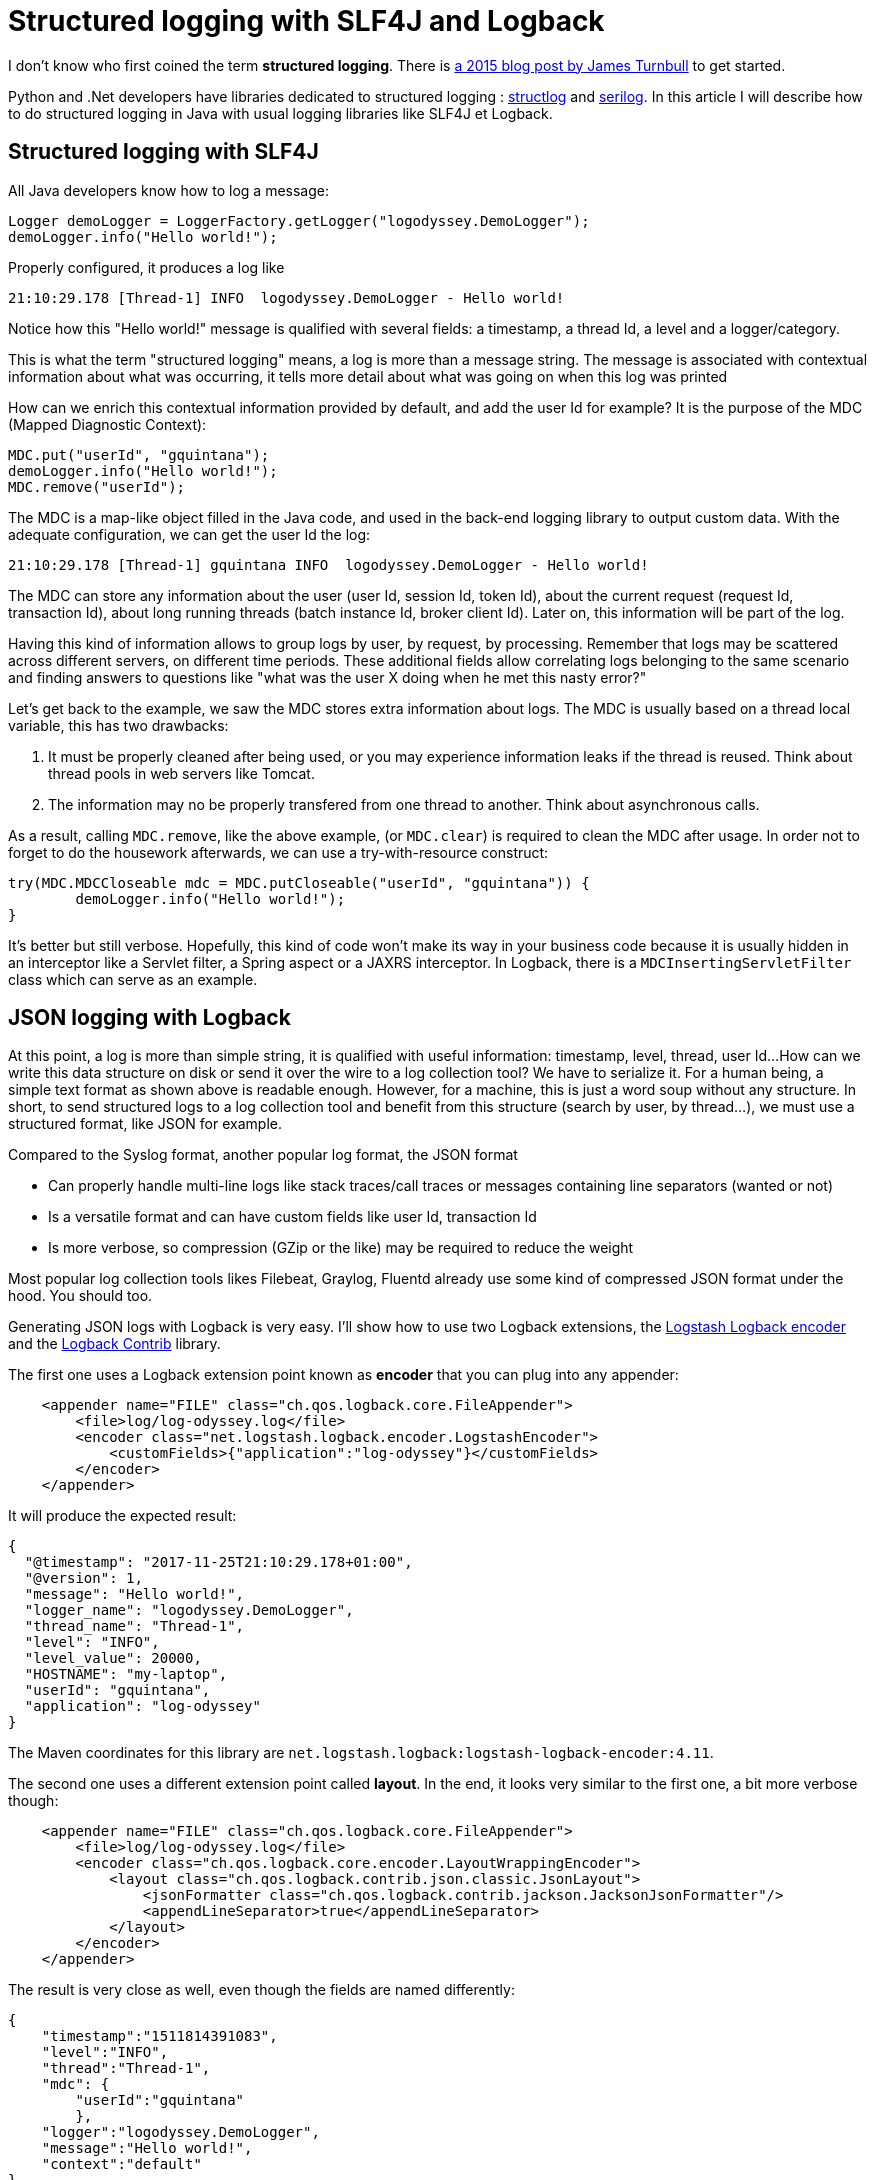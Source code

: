 = Structured logging with SLF4J and Logback
:published_at: 2017-12-01
:page-tags: [java]
:page-image: /images/logos/slf4j.png
:page-layout: post
:page-description: "How to produce structured logs in Java? I am how to add contextual information to your logs and render it."

I don't know who first coined the term *structured logging*.
There is https://kartar.net/2015/12/structured-logging/[a 2015 blog post by James Turnbull] to get started.

Python and .Net developers have libraries dedicated to structured logging : http://www.structlog.org[structlog] and https://serilog.net/[serilog]. In this article I will describe how to do structured logging in Java with usual logging libraries like SLF4J et Logback.

== Structured logging with SLF4J

All Java developers know how to log a message:
[source,java]
----
Logger demoLogger = LoggerFactory.getLogger("logodyssey.DemoLogger");
demoLogger.info("Hello world!");
----

Properly configured, it produces a log like
[source]
----
21:10:29.178 [Thread-1] INFO  logodyssey.DemoLogger - Hello world!
----
Notice how this "Hello world!" message is qualified with several fields:
a timestamp, a thread Id, a level and a logger/category.

This is what the term "structured logging" means,
a log is more than a message string.
The message is associated with contextual information about what was occurring,
it tells more detail about what was going on when this log was printed

How can we enrich this contextual information provided by default,
and add the user Id for example?
It is the purpose of the MDC (Mapped Diagnostic Context):
[source,java]
----
MDC.put("userId", "gquintana");
demoLogger.info("Hello world!");
MDC.remove("userId");
----
The MDC is a map-like object filled in the Java code,
and used in the back-end logging library to output custom data.
With the adequate configuration, we can get the user Id the log:
[source]
----
21:10:29.178 [Thread-1] gquintana INFO  logodyssey.DemoLogger - Hello world!
----
The MDC can store any information about the user (user Id, session Id, token Id), about the current request (request Id, transaction Id), about long running threads (batch instance Id, broker client Id).
Later on, this information will be part of the log.

Having this kind of information allows to group logs by user, by request, by processing.
Remember that logs may be scattered across different servers, on different time periods.
These additional fields allow correlating logs belonging to the same scenario and finding answers to questions like "what was the user X doing when he met this nasty error?"

Let's get back to the example, we saw the MDC stores extra information about logs.
The MDC is usually based on a thread local variable, this has two drawbacks:

1. It must be properly cleaned after being used, or you may experience information leaks if the thread is reused. Think about thread pools in web servers like Tomcat.
2. The information may no be properly transfered from one thread to another. Think about asynchronous calls.

As a result, calling `MDC.remove`, like the above example, (or `MDC.clear`) is required to clean the MDC after usage.
In order not to forget to do the housework afterwards, we can use a try-with-resource construct:
[source,java]
----
try(MDC.MDCCloseable mdc = MDC.putCloseable("userId", "gquintana")) {
	demoLogger.info("Hello world!");
}
----
It's better but still verbose.
Hopefully, this kind of code won't make its way in your business code because it is usually hidden in an interceptor like a Servlet filter, a Spring aspect or a JAXRS interceptor. In Logback, there is a `MDCInsertingServletFilter` class which can serve as an example.


== JSON logging with Logback

At this point, a log is more than simple string,
it is qualified with useful information: timestamp, level, thread, user Id...
How can we write this data structure on disk or send it over the wire to a log collection tool?
We have to serialize it.
For a human being, a simple text format as shown above is readable enough.
However, for a machine, this is just a word soup without any structure.
In short, to send structured logs to a log collection tool
and benefit from this structure (search by user, by thread...),
we must use a structured format, like JSON for example.

Compared to the Syslog format, another popular log format, the JSON format

* Can properly handle  multi-line logs like stack traces/call traces or messages containing line separators (wanted or not)
* Is a versatile format and can have custom fields like user Id, transaction Id
* Is more verbose, so compression (GZip or the like) may be required to reduce the weight

Most popular log collection tools likes Filebeat, Graylog, Fluentd already use some kind of compressed JSON format under the hood.
You should too.

Generating JSON logs with Logback is very easy.
I'll show how to use two Logback extensions,
the https://github.com/logstash/logstash-logback-encoder[Logstash Logback encoder]
and the https://github.com/qos-ch/logback-contrib/wiki[Logback Contrib] library.

The first one uses a Logback extension point known as *encoder* that you can plug into any appender:
[source,xml]
----
    <appender name="FILE" class="ch.qos.logback.core.FileAppender">
        <file>log/log-odyssey.log</file>
        <encoder class="net.logstash.logback.encoder.LogstashEncoder">
            <customFields>{"application":"log-odyssey"}</customFields>
        </encoder>
    </appender>
----
It will produce the expected result:
[source,json]
----
{
  "@timestamp": "2017-11-25T21:10:29.178+01:00",
  "@version": 1,
  "message": "Hello world!",
  "logger_name": "logodyssey.DemoLogger",
  "thread_name": "Thread-1",
  "level": "INFO",
  "level_value": 20000,
  "HOSTNAME": "my-laptop",
  "userId": "gquintana",
  "application": "log-odyssey"
}
----
The Maven coordinates for this library are `net.logstash.logback:logstash-logback-encoder:4.11`.

The second one uses a different extension point called *layout*.
In the end, it looks very similar to the first one, a bit more verbose though:
[source,xml]
----
    <appender name="FILE" class="ch.qos.logback.core.FileAppender">
        <file>log/log-odyssey.log</file>
        <encoder class="ch.qos.logback.core.encoder.LayoutWrappingEncoder">
            <layout class="ch.qos.logback.contrib.json.classic.JsonLayout">
                <jsonFormatter class="ch.qos.logback.contrib.jackson.JacksonJsonFormatter"/>
                <appendLineSeparator>true</appendLineSeparator>
            </layout>
        </encoder>
    </appender>
----
The result is very close as well, even though the fields are named differently:
[source,json]
----
{
    "timestamp":"1511814391083",
    "level":"INFO",
    "thread":"Thread-1",
    "mdc": {
        "userId":"gquintana"
	},
    "logger":"logodyssey.DemoLogger",
    "message":"Hello world!",
    "context":"default"
}
----
In order to be on par with the first example, it is possible to subclass the `JsonLayout` and add custom fields:
[source,java]
----
public class CustomJsonLayout extends JsonLayout {
    @Override
    protected void addCustomDataToJsonMap(Map<String, Object> map, ILoggingEvent event) {
        map.put("application", "log-odyssey");
        try {
            map.put("host", InetAddress.getLocalHost().getHostName());
        } catch (UnknownHostException e) {
        }
    }
}
----
Several Maven dependencies are required `ch.qos.logback.contrib:logback-json-classic:0.1.5`,
`ch.qos.logback.contrib:logback-jackson:0.1.5` and `com.fasterxml.jackson.core:jackson-databind`
for this library to work.

In the end these libraries are similar, both use the Jackson library to generate JSON.
Contrary to the above JSON examples which have been prettyfied to be human readable, producing one JSON document per line is better because it is more compact, and each end of line marks the end of a log, there is no multi-line log.
This format is known as http://ndjson.org/[NDJSON] or and http://jsonlines.org/[JSON Lines].
Logstash and Filebeat can easily read this kind of JSON file.

== Conclusion

A log is more than a textual message, it can be enriched with information at different levels:

* Line of code: message, timestamp, level, threadId, appender...
* User or transaction: user Id, session Id...
* Deployment unit: application Id, container Id, host Id, environment Id (production, staging)...

Once qualified with this contextual information,
the log message becomes a structured piece of information
and must be processed as such.
Producing logs in JSON format allows to keep that structure
and eases storing these logs in Elasticsearch.
More on that later, it time permits.
